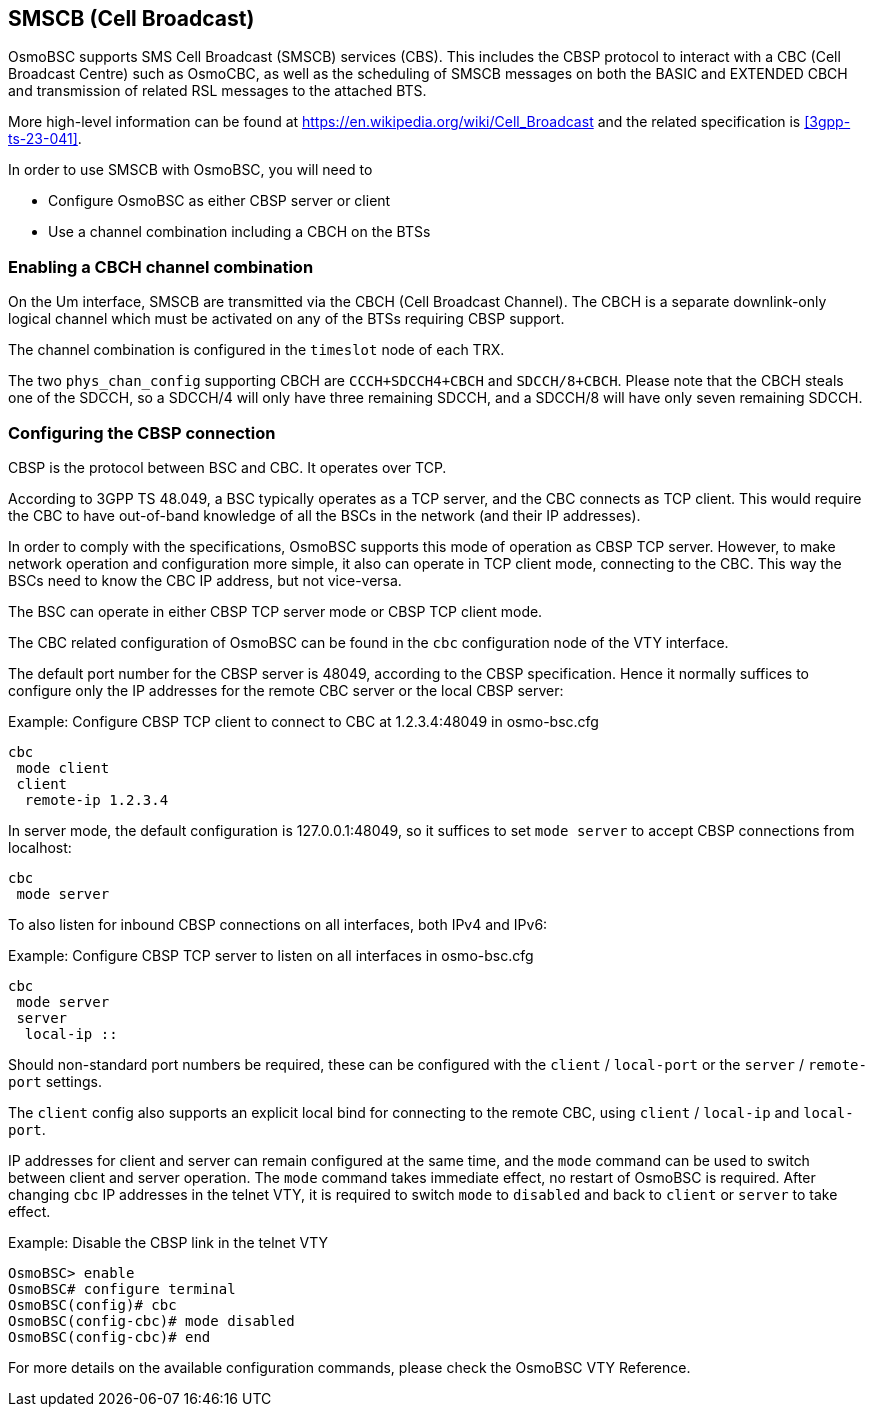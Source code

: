 [[smscb]]
== SMSCB (Cell Broadcast)

OsmoBSC supports SMS Cell Broadcast (SMSCB) services (CBS).  This
includes the CBSP protocol to interact with a CBC (Cell Broadcast
Centre) such as OsmoCBC, as well as the scheduling of SMSCB messages on
both the BASIC and EXTENDED CBCH and transmission of related RSL
messages to the attached BTS.

More high-level information can be found at
https://en.wikipedia.org/wiki/Cell_Broadcast and the related
specification is <<3gpp-ts-23-041>>.

In order to use SMSCB with OsmoBSC, you will need to

* Configure OsmoBSC as either CBSP server or client
* Use a channel combination including a CBCH on the BTSs

=== Enabling a CBCH channel combination

On the Um interface, SMSCB are transmitted via the CBCH (Cell Broadcast
Channel).  The CBCH is a separate downlink-only logical channel which
must be activated on any of the BTSs requiring CBSP support.

The channel combination is configured in the `timeslot` node of each TRX.

The two `phys_chan_config` supporting CBCH are `CCCH+SDCCH4+CBCH` and
`SDCCH/8+CBCH`.  Please note that the CBCH steals one of the SDCCH, so
a SDCCH/4 will only have three remaining SDCCH, and a SDCCH/8 will
have only seven remaining SDCCH.

=== Configuring the CBSP connection

CBSP is the protocol between BSC and CBC.  It operates over TCP.

According to 3GPP TS 48.049, a BSC typically operates as a TCP server,
and the CBC connects as TCP client.  This would require the CBC to have
out-of-band knowledge of all the BSCs in the network (and their IP
addresses).

In order to comply with the specifications, OsmoBSC supports this mode
of operation as CBSP TCP server.  However, to make network operation and
configuration more simple, it also can operate in TCP client mode,
connecting to the CBC.  This way the BSCs need to know the CBC IP
address, but not vice-versa.

The BSC can operate in either CBSP TCP server mode or CBSP TCP client mode.

The CBC related configuration of OsmoBSC can be found in the `cbc` configuration
node of the VTY interface.

The default port number for the CBSP server is 48049, according to the CBSP
specification. Hence it normally suffices to configure only the IP addresses for
the remote CBC server or the local CBSP server:

.Example: Configure CBSP TCP client to connect to CBC at 1.2.3.4:48049 in osmo-bsc.cfg
----
cbc
 mode client
 client
  remote-ip 1.2.3.4
----

In server mode, the default configuration is 127.0.0.1:48049, so it suffices to
set `mode server` to accept CBSP connections from localhost:

----
cbc
 mode server
----

To also listen for inbound CBSP connections on all interfaces, both IPv4 and
IPv6:

.Example: Configure CBSP TCP server to listen on all interfaces in osmo-bsc.cfg
----
cbc
 mode server
 server
  local-ip ::
----

Should non-standard port numbers be required, these can be configured with the
`client` / `local-port` or the `server` / `remote-port` settings.

The `client` config also supports an explicit local bind for connecting to the
remote CBC, using `client` / `local-ip` and `local-port`.

IP addresses for client and server can remain configured at the same time, and
the `mode` command can be used to switch between client and server operation.
The `mode` command takes immediate effect, no restart of OsmoBSC is required.
After changing `cbc` IP addresses in the telnet VTY, it is required to switch
`mode` to `disabled` and back to `client` or `server` to take effect.

.Example: Disable the CBSP link in the telnet VTY
----
OsmoBSC> enable
OsmoBSC# configure terminal
OsmoBSC(config)# cbc
OsmoBSC(config-cbc)# mode disabled
OsmoBSC(config-cbc)# end
----

For more details on the available configuration commands, please check the OsmoBSC VTY Reference.
